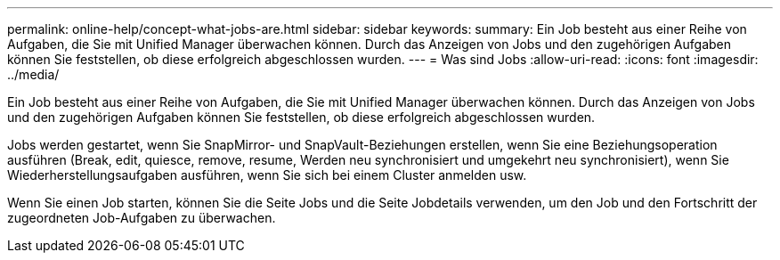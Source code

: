 ---
permalink: online-help/concept-what-jobs-are.html 
sidebar: sidebar 
keywords:  
summary: Ein Job besteht aus einer Reihe von Aufgaben, die Sie mit Unified Manager überwachen können. Durch das Anzeigen von Jobs und den zugehörigen Aufgaben können Sie feststellen, ob diese erfolgreich abgeschlossen wurden. 
---
= Was sind Jobs
:allow-uri-read: 
:icons: font
:imagesdir: ../media/


[role="lead"]
Ein Job besteht aus einer Reihe von Aufgaben, die Sie mit Unified Manager überwachen können. Durch das Anzeigen von Jobs und den zugehörigen Aufgaben können Sie feststellen, ob diese erfolgreich abgeschlossen wurden.

Jobs werden gestartet, wenn Sie SnapMirror- und SnapVault-Beziehungen erstellen, wenn Sie eine Beziehungsoperation ausführen (Break, edit, quiesce, remove, resume, Werden neu synchronisiert und umgekehrt neu synchronisiert), wenn Sie Wiederherstellungsaufgaben ausführen, wenn Sie sich bei einem Cluster anmelden usw.

Wenn Sie einen Job starten, können Sie die Seite Jobs und die Seite Jobdetails verwenden, um den Job und den Fortschritt der zugeordneten Job-Aufgaben zu überwachen.
